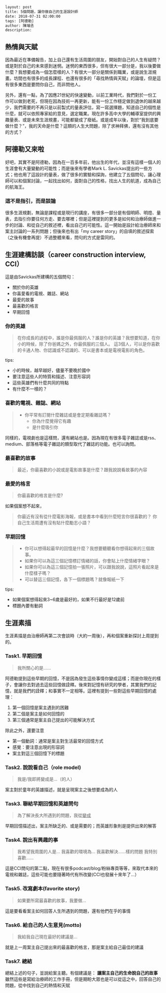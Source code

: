 #+BEGIN_SRC html
layout: post
title: 5個問題，讓你做自己的生涯設計師 
date: 2018-07-31 02:00:00
tags: [阿德勒]
author: 陳璿丞
description: 
#+END_SRC


** 熱情與天賦
因為最近在準備報告，加上自己還有生活周圍的朋友，開始對自己的人生有疑問？或是對於自己的未來感到迷惘。迷惘的東西很多，但有很大一部分是，我以後要做什麼？我想要成為一個怎麼樣的人？有很大一部分是關係到職業，或是說生涯規畫。坊間也有很多的成長課程、也還有很多的「尋找熱情與天賦」的論壇，但是這有很多東西是要問你自己，而非問他人。

另外，還有一點，為了因應21世紀的快速變動，以前工業時代，我們對於一份工作可以做到老死，但現在因為技術一再更新，能有一份工作穩定做到退休的越來越少，我們需要的不再只是以前製式的量表評估，寫一寫選擇題，知道自己的個性是什麼，就可以依照專家給的意見，選定職業。現在許多高中大學的輔導室提供的興趣量表、或是未來生涯規畫，可能都變成了廢紙。或是成年以後，對於“我到底要做什麼？”，我的天命是什麼？這類的人生大問題，除了求神拜佛，還有沒有其他的方式？

** 阿德勒又來啦
好吧，其實不是阿德勒，因為在一百多年前，他出生的年代，並沒有這樣一個人的生涯會有大量變動的可能性；而是後來有學者Mark L. Savickas提出的一些方式；他也用了這設計的量表，做了很多的實驗和探詢，他建立了五個問句，讓心理師可以和個案討論，一起找出如何，面對自己的性格，找出人生的航道，成為自己的航海王。
*** 這不是指引，而是談論
很多生涯規劃，無論是課程或是現行的講座，有很多一部分是有個明師、明燈、量表，去指引你要往何方走、要去哪裡；但是這裡提到的更多是如何和治療師做進一步的討論、和從自己的敘述裡，看出自己的可能性。這一開始是設計給治療師來和案主討論的一系列問題；但後來也有出「my career story」的自填的敘述探索（之後有機會再提）不過整體來看，問句的方式是雷同的。

** 生涯建構訪談（career construction interview, CCI）
這是由Savickas所建構的五個問句：
- 關於你的英雄
- 你喜愛看的電視、雜誌、網站
- 最愛的故事
- 最喜歡的格言
- 早期回憶

*** 你的英雄
#+BEGIN_QUOTE
在你成長的過程中，誰是你最佩服的人？誰是你的英雄？我想要知道，在你小的時候，除了你爸媽之外，你最佩服的三個人。
這3個人，可以是你喜歡的卡通人物、你認識或不認識的、可以是書本或是電視電影的角色。
#+END_QUOTE
tips:
- 小的時候，越早越好，儘量不要晚於國中
- 要注意這些人的特質和描述、注意形容詞
- 這些英雄們有什麼共同的特點
- 有什麼不一樣的？

*** 喜歡的電視、雜誌、網站
#+BEGIN_QUOTE
- 你平常有訂閱什麼雜誌或是會定期看雜誌嗎？
  - 你為什麼覺得它有趣
  - 是什麼吸引你 
#+END_QUOTE

同樣的，電視劇也是這樣問，還有網站也是。因為現在有很多電子雜誌或是rss、medium、部落格等電子雜誌的類型取代了雜誌的功能。也可以詢問。

*** 最喜歡的故事
#+BEGIN_QUOTE
最近，你最喜歡的小說或是電影故事是什麼？跟我說說看故事的內容
#+END_QUOTE

*** 最愛的格言
#+BEGIN_QUOTE
你最喜歡的格言是什麼?
#+END_QUOTE

如果個案想不起來，

#+BEGIN_QUOTE
你最近有沒有從什麼電影海報，或是書本中看到什麼短言你很喜歡的？
你自己生活周遭有沒有貼什麼勵志小語？
#+END_QUOTE

*** 早期回憶
#+BEGIN_QUOTE
- 你可以想得起最早的回憶是什麼？我想要聽聽看你想得起來的三個故事。
- 如果你可以為這三個記憶標訂情緒的話，你會貼上什麼情緒字眼？
- 如果你可以為這三個記憶拍一張照片，可以跟我說說，這照片看起來是什麼樣子嗎？
- 可以替這三個記憶，各下一個標題嗎？就像報紙一下
#+END_QUOTE
tips:
- 如果個案想得起來3~6歲是最好的，如果不行最好是12歲前
- 標題內要有動詞

** 生涯素描
生涯素描是由治療師再第二次會談時（大約一周後），再和個案重新探討上周提到的。
*** Task1. 早期回憶
#+BEGIN_QUOTE
我所關心的是……
#+END_QUOTE

阿德勒提到這些早期的回憶，不是因為發生這些事情你變成這樣；而是你現在的樣子，會讓你去對過去這些回憶做詮釋。後來對記憶有研究的學者，其實我們的記憶，就是我們的詮釋；和事實不一定相等。這裡有提到一些對這些早期回憶的處理：
1. 第一個回憶是案主遇到的困難
2. 第二個是案主是如何回憶的
3. 第三個通常是案主自己提出的可能解決方式

除此之外，還要注意
- 第一個動詞：通常是案主對生活最常的回憶方式
- 感覺：要注意出現的形容詞
- 案主對這三個回憶下的標題
*** Task2. 說說看自己（role model)
#+BEGIN_QUOTE
我是/我即將變成是…（的人）
#+END_QUOTE
案主對於童年的英雄描述，就是呈現案主之後想要成為的人
*** Task3. 聯結早期回憶和英雄問句 
#+BEGIN_QUOTE
為了解決長大所遇到的問題，我從___變成___
#+END_QUOTE
早期回憶描述出，案主所缺乏的、或是需要的；而英雄形象則是提供出來的解答
*** Task4. 說出有興趣的事 
#+BEGIN_QUOTE
我希望我周圍的人是…
我喜歡的環境為…
我喜歡解決……樣的問題
我特別喜歡……
#+END_QUOTE
這是CCI問句的第二點，現在有很多podcast/blog/粉絲專頁等等，來取代本來的電視和雜誌，這些可能也要隨著時代有所改變(CCI也發展十來年了…）
*** Task5. 改寫劇本(favorite story)
#+BEGIN_QUOTE
如果要所寫最喜歡的故事，我要做…
#+END_QUOTE
這是要看看案主如何回答人生所遇到的問題，還有他們在乎的事情
*** Task6. 給自己的人生意見(motto)
#+BEGIN_QUOTE
我給我自己現在最好的建議是…
#+END_QUOTE
就是上一周案主自己提出來的最喜歡的格言，那是案主給自己最佳的建議
*** Task7. 總結
總結上述的句子，並說給案主聽。有個建議是： *讓案主自己的生命說自己的故事* 雖然這些是寫給治療師的工作手冊，但是期盼大眾也是可以從這之中，回答自己的問題，從中找到自己的熱情和天賦
